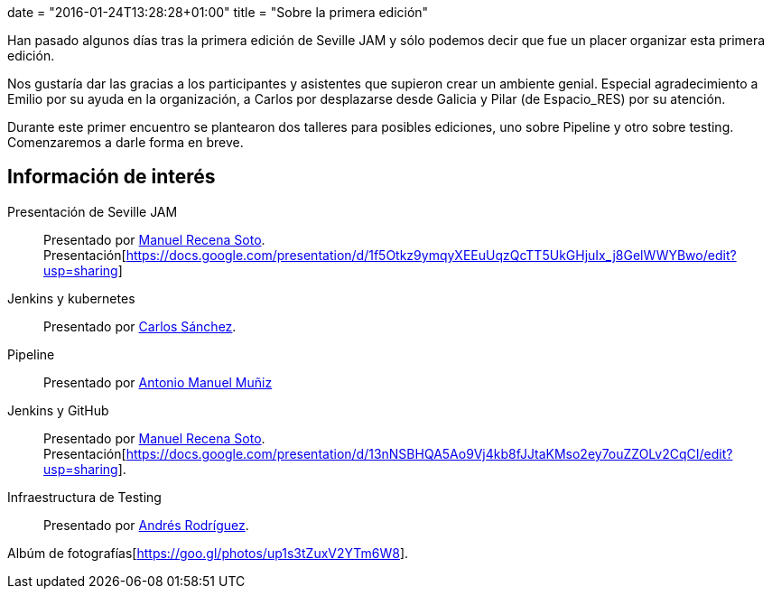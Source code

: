 +++
date = "2016-01-24T13:28:28+01:00"
title = "Sobre la primera edición"
+++

Han pasado algunos días tras la primera edición de Seville JAM y sólo podemos decir que fue un placer organizar esta primera edición.

Nos gustaría dar las gracias a los participantes y asistentes que supieron crear un ambiente genial. Especial agradecimiento a Emilio por su ayuda en la organización, a Carlos por desplazarse desde Galicia y Pilar (de Espacio_RES) por su atención.

Durante este primer encuentro se plantearon dos talleres para posibles ediciones, uno sobre Pipeline y otro sobre testing. Comenzaremos a darle forma en breve.

== Información de interés

Presentación de Seville JAM:: Presentado por http://manuelrecena.com[Manuel Recena Soto]. Presentación[https://docs.google.com/presentation/d/1f5Otkz9ymqyXEEuUqzQcTT5UkGHjuIx_j8GelWWYBwo/edit?usp=sharing]
Jenkins y kubernetes:: Presentado por http://blog.csanchez.org[Carlos Sánchez].
Pipeline:: Presentado por http://amunizmartin.com[Antonio Manuel Muñiz]
Jenkins y GitHub:: Presentado por http://manuelrecena.com[Manuel Recena Soto]. Presentación[https://docs.google.com/presentation/d/13nNSBHQA5Ao9Vj4kb8fJJtaKMso2ey7ouZZOLv2CqCI/edit?usp=sharing].
Infraestructura de Testing:: Presentado por http://blog.derquinse.net[Andrés Rodríguez].

Albúm de fotografías[https://goo.gl/photos/up1s3tZuxV2YTm6W8].
